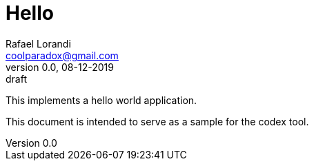 = Hello
Rafael Lorandi <coolparadox@gmail.com>
:doctype: book
:sectnums:
:toc: left
:revnumber: 0.0
:revdate: 08-12-2019
:revremark: draft
////
//codex
////

////
//style
////

This implements a hello world application.

This document is intended to serve as a sample for the codex tool.

////
//include
system.adoc
////
